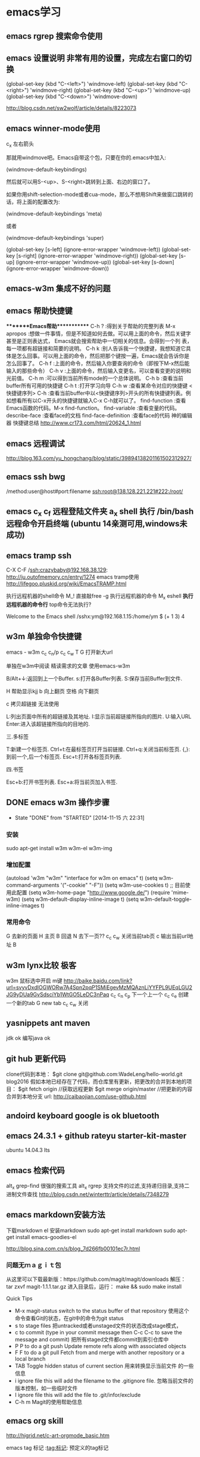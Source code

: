 * emacs学习
** emacs rgrep 搜索命令使用
**  emacs 设置说明 非常有用的设置，完成左右窗口的切换

(global-set-key (kbd "C-<left>")  'windmove-left)
(global-set-key (kbd "C-<right>") 'windmove-right)
(global-set-key (kbd "C-<up>")    'windmove-up)
(global-set-key (kbd "C-<down>")  'windmove-down)

http://blog.csdn.net/sw2wolf/article/details/8223073

** emacs winner-mode使用
c_x 左右箭头

那就用windmove吧。Emacs自带这个包，只要在你的.emacs中加入:

(windmove-default-keybindings)

然后就可以用S-<up>、S-<right>跳转到上面、右边的窗口了。

如果你用shift-selection-mode或者cua-mode，那么不想用Shift来做窗口跳转的话，将上面的配置改为:

(windmove-default-keybindings 'meta)

或者

(windmove-default-keybindings 'super)


(global-set-key [s-left] (ignore-error-wrapper 'windmove-left))
(global-set-key [s-right] (ignore-error-wrapper 'windmove-right))
(global-set-key [s-up] (ignore-error-wrapper 'windmove-up))
(global-set-key [s-down] (ignore-error-wrapper 'windmove-down))



** emacs-w3m 集成不好的问题
** emacs 帮助快捷键
********Emacs帮助************
C-h ?        :得到关于帮助的完整列表
M-x apropos    :想做一件事情，但是不知道如何去做。可以用上面的命令，然后关键字甚至是正则表达式， Emacs就会搜索帮助中一切相关的信息。会得到一个列
表，每一项都有超链接和简要的说明。
C-h k        :别人告诉我一个快捷键，我想知道它具体是怎么回事。可以用上面的命令，然后把那个键按一遍，Emacs就会告诉你是怎么回事了。
C-h f        :上面的命令，然后输入你要查询的命令（即按下M-x然后能输入的那些命令）
C-h v        :上面的命令，然后输入变更名，可以查看变更的说明和光前值。
C-h m        :可以得到当前所有mode的一个总体说明。
C-h b         :查看当前buffer所有可用的快捷键
C-h t        :打开学习向导 
C-h w         :查看某命令对应的快捷键
<快捷键序列> C-h    :查看当前buffer中以<快捷键序列>开头的所有快捷键列表。例如想看所有以C-x开头的快捷键就输入C-x C-h就可以了。
find-function    :查看Emacs函数的代码。M-x find-function。
find-variable    :查看变量的代码。
describe-face    :查看face的文档
find-face-definition    :查看face的代码
神的编辑器 快捷键总结
http://www.cr173.com/html/20624_1.html

** emacs 远程调试
http://blog.163.com/yu_hongchang/blog/static/39894138201161502312927/

** emacs ssh bwg
/method:user@host#port:filename
ssh:root@138.128.221.221#222:/root/

** emacs c_x c_f 远程登陆文件夹 a_x shell 执行 /bin/bash 远程命令开启终端 (ubuntu 14亲测可用,windows未成功)

** emacs tramp ssh
C-X C-F /ssh:crazybaby@192.168.38.129:
http://ju.outofmemory.cn/entry/1274 emacs tramp使用
http://lifegoo.pluskid.org/wiki/EmacsTRAMP.html

执行远程机器的shell命令
M_! 直接敲free -g 执行远程机器的命令
M_x eshell *执行远程机器的命令行* top命令无法执行?

Welcome to the Emacs shell
/sshx:ym@192.168.1.15:/home/ym $ (+ 1 3)
4
** w3m 单独命令快捷键

emacs - w3m
c_c c_n/p
c_c c_w
T
G 打开新大url

单独在w3m中阅读
精读需求的文章 使用emacs-w3m

B/Alt+↓:返回到上一个Buffer.
s:打开各Buffer列表.
S:保存当前Buffer到文件.

H 帮助显示kjj
b 向上翻页
空格 向下翻页

c 拷贝超链接 无法使用
   
L:列出页面中所有的超链接及其地址.
I:显示当前超链接所指向的图片.
U:输入URL
Enter:进入该超链接所指向的目地的.

三.多标签

T:新建一个标签页.
Ctrl+t:在最标签页打开当前链接.
Ctrl+q:关闭当前标签页.
{,}:到前一个,后一个标签页.
Esc+t:打开各标签页列表.

四.书签

Esc+b:打开书签列表.
Esc+a:将当前页加入书签.
** DONE emacs w3m 操作步骤
   CLOSED: [2014-11-15 六 22:31]
   - State "DONE"       from "STARTED"    [2014-11-15 六 22:31]
*** 安装
sudo apt-get install w3m w3m-el w3m-img

*** 增加配置
(autoload 'w3m "w3m" "interface for w3m on emacs" t)
(setq w3m-command-arguments '("-cookie" "-F"))
(setq w3m-use-cookies t)
;; 目前使用此配置
(setq w3m-home-page "http://www.google.de/")
(require 'mime-w3m)
(setq w3m-default-display-inline-image t)
(setq w3m-default-toggle-inline-images t)

*** 常用命令
G 去新的页面
H 主页
B 回退
N 去下一页??
c_c c_w 关闭当前tab页
c 输出当前url地址 B
** w3m lynx比较  极客
   w3m 鼠标选中开启 m键
   http://baike.baidu.com/link?url=svyvDxdIOGWORw7A4Spn2pqP1SMiEgevMzMQAznLiYYFPL9UEqLGU2JG9yDUa9GvSdsciYb1WtGO5LeDC3nPaq
   c_c c_n c_p 下一个上一个
   c_c c_e 创建一个新的tab
   G new tab
   c_c c_w     关闭

** yasnippets ant maven 
   jdk ok
   编写java ok
** git hub 更新代码
clone代码到本地：
$git clone git@github.com:WadeLeng/hello-world.git blog2016
假如本地已经存在了代码，而仓库里有更新，把更改的合并到本地的项目：
$git fetch origin    //获取远程更新
$git merge origin/master //把更新的内容合并到本地分支
url:
http://caibaojian.com/use-github.html
** andoird keyboard  google is ok   bluetooth
** emacs 24.3.1 + github rateyu starter-kit-master
ubuntu 14.04.3 lts

** emacs 检索代码
alt_x grep-find 很强的搜索工具
alt_x rgrep 支持文件的过滤,支持递归目录,支持二进制文件查找
http://blog.csdn.net/winterttr/article/details/7348279

** emacs markdown安装方法
下载markdown el
安装markdown
sudo apt-get install markdown
sudo apt-get install emacs-goodies-el


http://blog.sina.com.cn/s/blog_7d266fb00101ec7r.html
*** 问题无ｍａｇｉｔ包
从这里可以下载最新版：https://github.com/magit/magit/downloads
解压：
 tar zxvf magit-1.1.1.tar.gz
进入目录后，运行：
make && sudo make install

Quick Tips

   * M-x magit-status switch to the status buffer of that repository
     使用这个命令查看Git的状态，在git中的命令为git status
   * s to stage files 把untracked或者unstaged文件的状态改成stage模式，
   * c to commit (type in your commit message then C-c C-c to save
     the message and commit)  把所有staged文件都commit到索引仓库中
   * P P to do a git push Update remote refs along with associated
     objects
   * F F to do a git pull Fetch from and merge with another
     repository or a local branch
   * TAB  Toggle hidden status of current section 用来转换显示当前文件
     的一些信息
   * i ignore file this will add the filename to the .gitignore
     file. 忽略当前文件的版本控制，如一些临时文件
   * I ignore file this will add the file to .git/infor/exclude
   * C-h m Magit的使用帮助信息

** emacs org skill

http://higrid.net/c-art-orgmode_basic.htm

emacs tag 标记  :tag:标记:
预定义的tag标记

** emacs 多个shell创建
c_x c_w 写入shell的名字 另存为一个shell名称
然后再开启就没有问题了

** 实用运维小技巧
serverlist列表
http://heylinux.com/archives/3047.html

** linux ctrl和 caps修改键位

$ cat ~/.keymaprc 
remove Control = Control_R
remove mod1 = Alt_R
keysym Control_R = Alt_R
keysym Alt_R = Control_R
add Control = Control_R
add mod1 = Alt_R

然后执行 $ xmodmap ~/.keymaprc
为了更加修改按键，不想很次都输入xmodmap ~/.keymaprc这么长的命令，可以将命令写入文本，放到$PATH路径下，下面是我的做法
$ touch swkey
$ echo "xmodmap ~/.keymaprc" >  swkey
$ chmod +x swkey
$ sudo mv swkey /usr/bin
$ swkey  #现在想交换两个按键就直接输入这个命令,无论在什么路径下都可以，也不用记文件路径，会比较方便

** emacs c_x b 快速新建缓冲区
** emacs w3m　打开网页后 控制是否显示图片 (很好用哦)
使用　ｃ　复制当前的ｕｒｌ路径非常方便
图形界面中使用　Ｔ　控制是否显示图片　非常方便
使用　Ｍ_T 全局打开和关闭　图片

= 查看网页头
\ 查看源码


** emacs 隐藏工具栏的命令
(tool-bar-mode 0)  
(menu-bar-mode 0)  
(scroll-bar-mode 0)  


C-x 5 o 切换至其他窗口
emacs快捷键
http://blog.sina.com.cn/s/blog_a3052b4a0100ycrl.html

(2012-03-17 13:27:25)
 熟练使用emacs-w3m三部曲（3）　
 此处配置w3m有用，
** emacs 使用书签
a：添加当前页到书签
M-a：添加该URL到书签
v:显示书签
E：编辑书签
C-k：删除书签
C-_：撤销书签

块操作
选中
c_x r d

复制　粘贴
a_w c_y

书签
c_x r m 标记书签
c_x r l 列出
c_x r b 跳转


c_x b

 org-mode 支持的语言
目前（版本号：7.9.3d）支持以下语言：
语言	标识符
Asymptote	asymptote
Emacs Calc	calc
C++	C++
CSS	css
Graphviz	dot
gnuplot	gnuplot
Java	java
Javascript	js
Ledger	ledger
Lilypond	lilypond
Mscgen	mscgen
Octave	octave
Oz	oz
Plantuml	plantuml
R	R
Sass	sass
GNU Screen	screen
SQL	sql
Awk	awk
C	C
Clojure	clojure
ditaa	ditaa
Emacs Lisp	emacs-lisp
Haskell	haskell
LaTeX	latex
Lisp	lisp
MATLAB	matlab
Objective Caml	ocaml
Org mode	org
Perl	perl
Python	python
Ruby	ruby
Scheme	scheme
shell	sh
SQLite	sqlite

6 其他方案

感谢 Celad Evra 的提醒，org-mode 自带的 Easy Templates 也提供了快速插入代码块的功能： 输入 <s TAB 即可（但不提供语言标识符的补全），具体细节请见 org-mode 的文档。

** emacs 绘制流程图 yz 打开链接地址
参考url地址：
http://emacser.com/emacs-ditaa.htm
需要在w3m中使用 打开链接地址: c_c c_o
dot -Tpng g1.dot >g1.png
http://blog.csdn.net/brian_9988/article/details/11552325
[[file:../../../dot/example.png]]
[[file:./dot/example.png]]

http://blog.csdn.net/occupy8/article/details/14450453

http://users.skynet.be/ppareit/projects/graphviz-dot-mode/graphviz-dot-mode.html


** emacs send email 配置？？ 替代方法 先使用 *雷鸟*

** DONE 全局键位切换 ok  方法如下：
   CLOSED: [2014-11-25 二 06:36]
   - State "DONE"       from "STARTED"    [2014-11-25 二 06:36]
   1:/profile
   2:参考：http://www.pcwaishe.cn/thread-274372-1-1.html
   3:实在还是不行，执行命令，手动切换 xmodmap /home/ym/xmodmap.sh
** DONE 今天使用了下redis 安装和测试成功 很简单，有所见可以看下源代码
** DONE github 编写博客网站 git分支问题 这个问题终于搞定了
   CLOSED: [2014-11-25 二 06:33]
   - State "DONE"       from "STARTED"    [2014-11-25 二 06:33]

     困扰的问题是：
     jekyll编译错误，貌似html没有加头
---
layout: default
title: 草稿
---

     

   博客模板
http://blog.csdn.net/on_1y/article/details/19259435

https://github.com/barryclark/jekyll-now
** DONE jde 常用方法总结 启动太慢，不好用
   CLOSED: [2014-11-18 二 22:16]
   - State "DONE"       from "STARTED"    [2014-11-18 二 22:16]
   emacs jdee 安装成功 jde快速定位调用关系

   查找源代码
用命令jde-find，很牛的，试试看。
当然也可以切换到eshell,然后直接用grep -n -R '关键字' ./

   智能提示
在需要提示的地方按下组合键：C-c C-v C-. 注意，三个按键都需要按住Ctrl键。
智能提示有几种方式（弹出窗口用于桌面版本，其他两种可以用于服务器纯字符界面），具体参见官方文档。

   源代码跳转
在需要跳转的地方按下组合键：Ctrl c v y
前提是你正确配置了源代码路径。

   注释生成
在方法或者类的那行按下：Ctrl c v j
注意，在有模板类的情况下无法使用。遗憾啊！

   import语句
命令jde-import-organize 可以帮助重新组织当前java文件里面的import语句。而且也跟据字典顺序进行排序。排序可以定制，参考JDEE文档。
命令jde-import-kill-extra-imports 可以删除当前Java文件里面多余的import语句。
命令jde-import-all, C-c C-v z 可以导入当前java文件所有缺少的import语句
   
参考url
http://blog.csdn.net/csfreebird/article/details/7028174
http://blog.csdn.net/pfanaya/article/details/6991703
** DONE emacs 插入java 代码
   CLOSED: [2014-11-15 六 22:30]
   - State "DONE"       from "STARTED"    [2014-11-15 六 22:30]

#+BEGIN_SRC java
public class Hello
{
    public static void main(String [] args)
    {
         System.out.println("hello world");
    }
}
#+END_SRC
说明 执行 c_c c_c 执行org中的块代码,但是没有成功为什么

(+ 1 3)
快捷键 如何执行获取结果?


#+BEGIN_SRC c++
int main(int argc, char *argv[])
{
  return 0;
}

#+END_SRC

#+BEGIN_SRC sql
CREATE TABLE [dbo].[TableName] 
(
Id		INT IDENTITY(1,1)		NOT NULL

CONSTRAINT [PK_] PRIMARY KEY CLUSTERED ([Id]) 
)
GO

select * from tablename;

#+END_SRC
** DONE emacs 自动补全磁盘目录 牛人如Steve Purcell ---可以正常使用
   CLOSED: [2014-11-15 六 22:29]
   - State "DONE"       from "STARTED"    [2014-11-15 六 22:29]
** DONE emacs .eamcs.d init.el 配置文件
   CLOSED: [2014-11-15 六 22:30]
   - State "DONE"       from "STARTED"    [2014-11-15 六 22:30]
#+BEGIN_SRC lisp
(tool-bar-mode -1)
(custom-set-variables
 ;; custom-set-variables was added by Custom.
 ;; If you edit it by hand, you could mess it up, so be careful.
 ;; Your init file should contain only one such instance.
 ;; If there is more than one, they won't work right.
 '(custom-enabled-themes (quote (deeper-blue))))
(custom-set-faces
 ;; custom-set-faces was added by Custom.
 ;; If you edit it by hand, you could mess it up, so be careful.
 ;; Your init file should contain only one such instance.
 ;; If there is more than one, they won't work right.
 )

;; 参考 url 说明：     http://github.com/capitaomorte/yasnippet 
(add-to-list 'load-path
              "~/.emacs.d/elpa/yasnippet-0.8.0")
(require 'yasnippet)
(yas-global-mode 1)

;; 神的编辑器 
;; 1.作者 snippets   https://github.com/eschulte/emacs24-starter-kit
;; 2.striker         https://github.com/redguardtoo/emacs.d

;; 增加w3m 主页
(setq w3m-home-page "http://www.baidu.com/")
#+END_SRC
** DONE emacs 启动将 caps_lock <--> ctrl_R 放入 /etc/init.d/rc.local (具体参考effective emacs)
   CLOSED: [2014-11-15 六 22:30]
   - State "DONE"       from "STARTED"    [2014-11-15 六 22:30]
xmodmap /home/ym/.xmodmap
** DONE emacs 超级有效的
   CLOSED: [2014-11-15 六 22:30]
   - State "DONE"       from "STARTED"    [2014-11-15 六 22:30]
   effective emacs
   emacs 神 总结
   牛人如Steve Purcell  2.4 版本在ubuntu 14--emacs 2.4 可以正常使用 万岁！！！


** emacs gtd 时间管理
http://v.youku.com/v_show/id_XNTc0NTUyMDU2.html
http://v.youku.com/v_show/id_XNDU5NzQwODgw.html
** 任务测试 GTD
http://www.cnblogs.com/holbrook/archive/2012/04/17/2454619.html

** emacs mew 邮件管理
http://emacser.com/mew.htm

** emacs gnus 阅读新闻组
输入gnus后  ^ 选择新闻组服务器
需要研究如何订阅rss?/
如何阅读邮件的设置？

** mew 问题＆常用命令快捷键 (重要)
搜索中文有问题

此url的配置 ubuntu14测试，完全可以使用，非常好
http://blog.chinaunix.net/uid-12573107-id-4573993.html

### 打开邮件中的链接地址
c_c c_o

i 接收邮件
n
p 上一个下一个

h  返回邮件列表（从邮件正文）
v  只显示邮件列表，即关闭邮件正文
.   重新分析邮件，对于MIME类型的邮件比较有用。 

grep-find 中文可以搜索

w                                撰写新邮件
a                                 回复邮件，不带引用
A                                 回复邮件，带引用
f                                   转发邮件
r                                   重新发送邮件
SPC                            阅读邮件
y                                  保存文件（可以保存信件全文、信件正文、附件）
C-c C-l                       转换当前邮件的编码格式
C-c C-a                      加入地址薄
C-u C-c C-a              比 C-c C-a 多加入昵称和名字
C-c C-q                      不保存退出
C-c C-a                      准备插入附件
mew-attach-copy     用复制方式加入附件
mew-attach-link       用链接方式加入附件
mew-attach-delete  删除附件
C-c C-c                      发送邮件
C-c RET                     保存邮件到发送队列
C                                 如果设置了多个邮箱，用 C 命令切换
Q                                 退出Mew


http://lifegoo.pluskid.org/wiki/Mew.html
** emacs 查看新闻组 rss  *雷鸟*
** pdf emacs
sudo apt-get install  texlive-latex-recommended
latex-cjk-chinese

http://blog.csdn.net/wuyao721/article/details/7669993
http://blog.csdn.net/aka_xingwenpeng/article/details/16944919
** emacs yasnippet
http://www.linuxdiyf.com/bbs/thread-189639-1-1.html



#+LaTeX_CLASS: beamer
#+LaTeX_CLASS_OPTIONS: [presentation]
#+BEAMER_FRAME_LEVEL: 1

#+BEAMER_HEADER_EXTRA: \usetheme{default}\usecolortheme{default}
#+COLUMNS: %45ITEM %10BEAMER_env(Env) %10BEAMER_envargs(Env Args) %4BEAMER_col(Col) %8BEAMER_extra(Extra)
#+PROPERTY: BEAMER_col_ALL 0.1 0.2 0.3 0.4 0.5 0.6 0.7 0.8 0.9 1.0 :ETC
** 乘法计算

(* 0.36 3.7)
c_x c_e
显示计算结果

在草稿里输入　c_j　直接输出结果

** ubuntu latex
sudo apt-get install texlive-full
http://www.oschina.net/question/12_63776

** 已经可以导出　但是中文无法导出？
   beamer 模板搜索

   此文再看下
   http://blog.csdn.net/pfanaya/article/details/7669364
   http://www.cnblogs.com/longdouhzt/archive/2012/09/27/2706358.html
** Ubuntu LaTex添加UTF8中文支持解决方法
latex中文乱码问题处理
   http://www.linuxidc.com/Linux/2015-07/120625.htm
ubuntu 安装中文字体
http://blog.163.com/bjcclzw@126/blog/static/129968414201281124457883/
检查 主机字体
fc-list :lang=zh-cn

** latex 文献写作
http://blog.sina.com.cn/s/blog_5e16f1770100ogl0.html
** linux shell github项目
http://blog.jobbole.com/46942/
http://www.zhihu.com/question/28182203
http://justcoding.iteye.com/blog/1943504
http://www.haiyun.me/archives/shell-check-server-mail.html


** 网站收集
友情链接
Enjoy Diy
IT热血青年
Magento架构师
爱T-blog
爱积累爱分享
简明现代魔法
海底苍鹰

** intellij 快捷键
方法和tab页切换  alt 上下左右
http://www.cnblogs.com/bluestorm/archive/2013/05/20/3087889.html
** redis 非常简单，按照主页的说明就可以使用了
** emacs 另一个窗口操作
　C-M-v (scroll-other-window)，用来滚动下一个窗口。
　　上一章我们看到有些命令加了C-x 4这个前缀，这一类命令都是用来操作多窗口的。
　　C-x 4 b bufname (switch-to-buffer-other-window) 在另一个窗口打开缓冲。
　　C-x 4 C-o bufname (display-buffer) 在另一个窗口打开缓冲，但不选中那个窗口。
　　C-x 4 f filename (find-file-other-window) 在另一个窗口打开文件。
　　C-x 4 d directory (dired-other-window) 在另一个窗口打开文件夹。
　　C-x 4 m (mail-other-window) 在另一个窗口写邮件。
　　C-x 4 r filename (find-file-read-only-other-window) 在另一个窗口以只读方式打开文件。
 　　这一类的命令默认是垂直拆分窗口。
** emacs org 换行设置
+ (add-hook 'org-mode-hook (lambda () (setq truncate-lines nil)))
** emacs w3m设置 baidu主页
;; 设置w3m主页
(setq w3m-home-page "http://www.baidu.com")
